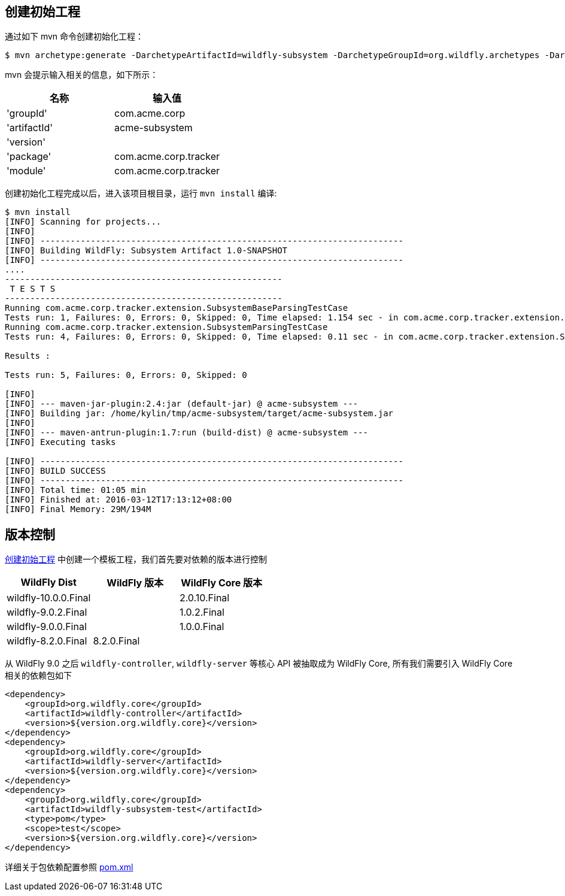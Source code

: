 
== 创建初始工程

通过如下 mvn 命令创建初始化工程：

[source,xml]
----
$ mvn archetype:generate -DarchetypeArtifactId=wildfly-subsystem -DarchetypeGroupId=org.wildfly.archetypes -DarchetypeVersion=8.0.0.Final -DarchetypeRepository=http://repository.jboss.org/nexus/content/groups/public
----

mvn 会提示输入相关的信息，如下所示：

|===
|名称 |输入值

|'groupId'
|com.acme.corp

|'artifactId'
|acme-subsystem

|'version'
|

|'package'
|com.acme.corp.tracker

|'module'
|com.acme.corp.tracker
|===

创建初始化工程完成以后，进入该项目根目录，运行 `mvn install` 编译:

[source,xml]
----
$ mvn install
[INFO] Scanning for projects...
[INFO]                                                                         
[INFO] ------------------------------------------------------------------------
[INFO] Building WildFly: Subsystem Artifact 1.0-SNAPSHOT
[INFO] ------------------------------------------------------------------------
....
-------------------------------------------------------
 T E S T S
-------------------------------------------------------
Running com.acme.corp.tracker.extension.SubsystemBaseParsingTestCase
Tests run: 1, Failures: 0, Errors: 0, Skipped: 0, Time elapsed: 1.154 sec - in com.acme.corp.tracker.extension.SubsystemBaseParsingTestCase
Running com.acme.corp.tracker.extension.SubsystemParsingTestCase
Tests run: 4, Failures: 0, Errors: 0, Skipped: 0, Time elapsed: 0.11 sec - in com.acme.corp.tracker.extension.SubsystemParsingTestCase

Results :

Tests run: 5, Failures: 0, Errors: 0, Skipped: 0

[INFO] 
[INFO] --- maven-jar-plugin:2.4:jar (default-jar) @ acme-subsystem ---
[INFO] Building jar: /home/kylin/tmp/acme-subsystem/target/acme-subsystem.jar
[INFO] 
[INFO] --- maven-antrun-plugin:1.7:run (build-dist) @ acme-subsystem ---
[INFO] Executing tasks

[INFO] ------------------------------------------------------------------------
[INFO] BUILD SUCCESS
[INFO] ------------------------------------------------------------------------
[INFO] Total time: 01:05 min
[INFO] Finished at: 2016-03-12T17:13:12+08:00
[INFO] Final Memory: 29M/194M
----

== 版本控制

<<创建初始工程, 创建初始工程>> 中创建一个模板工程，我们首先要对依赖的版本进行控制

|===
|WildFly Dist |WildFly 版本 |WildFly Core 版本

|wildfly-10.0.0.Final
|
|2.0.10.Final

|wildfly-9.0.2.Final
|
|1.0.2.Final

|wildfly-9.0.0.Final
|
|1.0.0.Final

|wildfly-8.2.0.Final
|8.2.0.Final
|
|===

从 WildFly 9.0 之后 `wildfly-controller`, `wildfly-server` 等核心 API 被抽取成为 WildFly Core, 所有我们需要引入 WildFly Core 相关的依赖包如下

[source,xml]
----
<dependency>
    <groupId>org.wildfly.core</groupId>
    <artifactId>wildfly-controller</artifactId>
    <version>${version.org.wildfly.core}</version>
</dependency>
<dependency>
    <groupId>org.wildfly.core</groupId>
    <artifactId>wildfly-server</artifactId>
    <version>${version.org.wildfly.core}</version>
</dependency>
<dependency>
    <groupId>org.wildfly.core</groupId>
    <artifactId>wildfly-subsystem-test</artifactId>
    <type>pom</type>
    <scope>test</scope>
    <version>${version.org.wildfly.core}</version>
</dependency>
----

详细关于包依赖配置参照 link:acme-subsystem/pom.xml[pom.xml]

